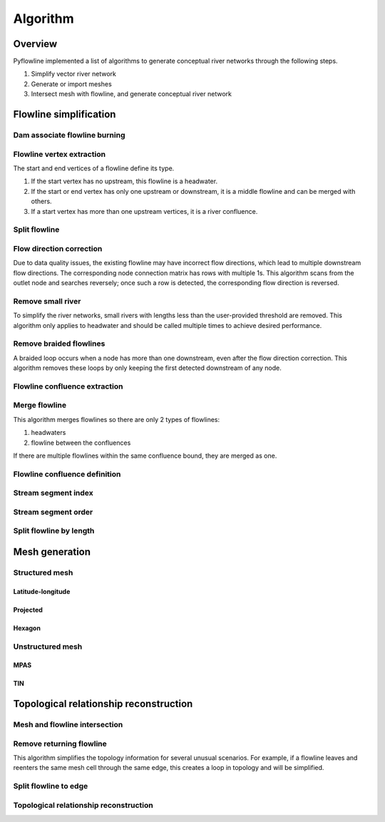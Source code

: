 #########
Algorithm
#########


*************************
Overview
*************************

Pyflowline implemented a list of algorithms to generate conceptual river networks through the following steps.

1. Simplify vector river network
2. Generate or import meshes
3. Intersect mesh with flowline, and generate conceptual river network

*************************
Flowline simplification
*************************


==============================
Dam associate flowline burning
==============================

==============================
Flowline vertex extraction
==============================

The start and end vertices of a flowline define its type. 

1. If the start vertex has no upstream, this flowline is a headwater.
2. If the start or end vertex has only one upstream or downstream, it is a middle flowline and can be merged with others. 
3. If a start vertex has more than one upstream vertices, it is a river confluence.

==============================
Split flowline
==============================

==============================
Flow direction correction
==============================

Due to data quality issues, the existing flowline may have incorrect flow directions, which lead to multiple downstream flow directions. 
The corresponding node connection matrix has rows with multiple 1s. This algorithm scans from the outlet node and searches reversely; once such a row is detected, the corresponding flow direction is reversed.

==============================
Remove small river
==============================

To simplify the river networks, small rivers with lengths less than the user-provided threshold are removed. This algorithm only applies to headwater and should be called multiple times to achieve desired performance.


==============================
Remove braided flowlines
==============================

A braided loop occurs when a node has more than one downstream, even after the flow direction correction. This algorithm removes these loops by only keeping the first detected downstream of any node.


==============================
Flowline confluence extraction
==============================


==============================
Merge flowline
==============================
This algorithm merges flowlines so there are only 2 types of flowlines:

1. headwaters

2. flowline between the confluences

If there are multiple flowlines within the same confluence bound, they are merged as one.

==============================
Flowline confluence definition
==============================


==============================
Stream segment index
==============================


==============================
Stream segment order
==============================

==============================
Split flowline by length
==============================

*************************
Mesh generation
*************************

==============================
Structured mesh
==============================

------------------
Latitude-longitude
------------------

------------------
Projected
------------------

------------------
Hexagon
------------------

==============================
Unstructured mesh
==============================

------------------
MPAS
------------------

------------------
TIN
------------------

*******************************************
Topological relationship reconstruction
*******************************************

==============================
Mesh and flowline intersection
==============================

==============================
Remove returning flowline
==============================

This algorithm simplifies the topology information for several unusual scenarios. For example, if a flowline leaves and reenters the same mesh cell through the same edge, this creates a loop in topology and will be simplified. 


==============================
Split flowline to edge
==============================

=======================================
Topological relationship reconstruction
=======================================